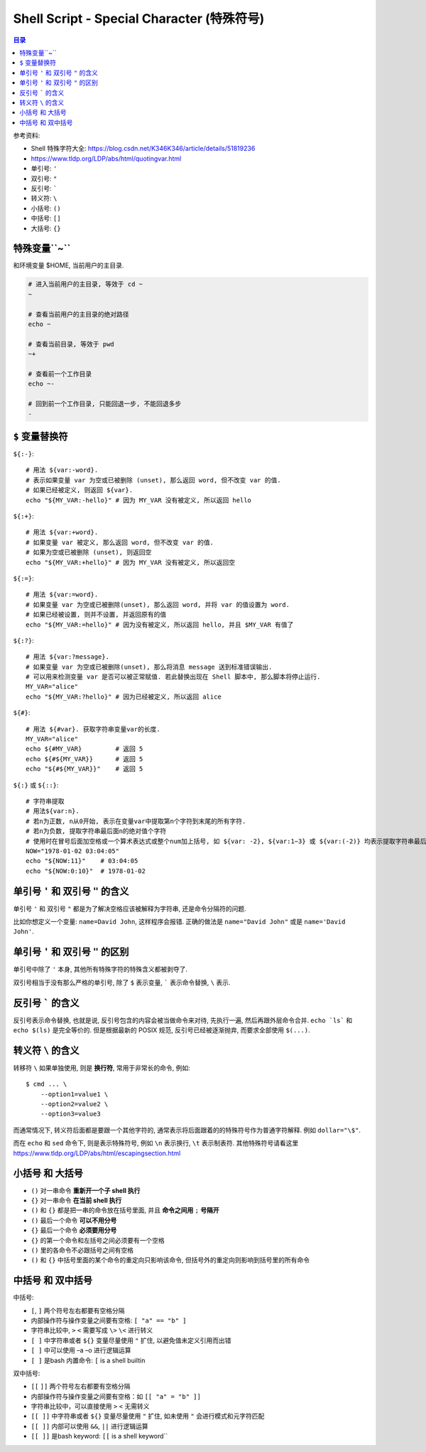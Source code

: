 Shell Script - Special Character (特殊符号)
==============================================================================

.. contents:: 目录
    :depth: 1
    :local:


参考资料:

- Shell 特殊字符大全: https://blog.csdn.net/K346K346/article/details/51819236
- https://www.tldp.org/LDP/abs/html/quotingvar.html

- 单引号: ``'``
- 双引号: ``"``
- 反引号: `````
- 转义符: ``\``
- 小括号: ``()``
- 中括号: ``[]``
- 大括号: ``{}``


特殊变量``~``
------------------------------------------------------------------------------

和环境变量 $HOME, 当前用户的主目录.

.. code-block:: bash

    # 进入当前用户的主目录, 等效于 cd ~
    ~

    # 查看当前用户的主目录的绝对路径
    echo ~

    # 查看当前目录, 等效于 pwd
    ~+

    # 查看前一个工作目录
    echo ~-

    # 回到前一个工作目录, 只能回退一步, 不能回退多步
    -

``$`` 变量替换符
------------------------------------------------------------------------------

``${:-}``::

    # 用法 ${var:-word}.
    # 表示如果变量 var 为空或已被删除 (unset), 那么返回 word, 但不改变 var 的值.
    # 如果已经被定义, 则返回 ${var}.
    echo "${MY_VAR:-hello}" # 因为 MY_VAR 没有被定义, 所以返回 hello

``${:+}``::

    # 用法 ${var:+word}.
    # 如果变量 var 被定义, 那么返回 word, 但不改变 var 的值.
    # 如果为空或已被删除 (unset), 则返回空
    echo "${MY_VAR:+hello}" # 因为 MY_VAR 没有被定义, 所以返回空

``${:=}``::

    # 用法 ${var:=word}.
    # 如果变量 var 为空或已被删除(unset), 那么返回 word, 并将 var 的值设置为 word.
    # 如果已经被设置, 则并不设置, 并返回原有的值
    echo "${MY_VAR:=hello}" # 因为没有被定义, 所以返回 hello, 并且 $MY_VAR 有值了

``${:?}``::

    # 用法 ${var:?message}.
    # 如果变量 var 为空或已被删除(unset), 那么将消息 message 送到标准错误输出.
    # 可以用来检测变量 var 是否可以被正常赋值. 若此替换出现在 Shell 脚本中, 那么脚本将停止运行.
    MY_VAR="alice"
    echo "${MY_VAR:?hello}" # 因为已经被定义, 所以返回 alice

``${#}``::

    # 用法 ${#var}. 获取字符串变量var的长度.
    MY_VAR="alice"
    echo ${#MY_VAR}         # 返回 5
    echo ${#${MY_VAR}}      # 返回 5
    echo "${#${MY_VAR}}"    # 返回 5

``${:}`` 或 ``${::}``::

    # 字符串提取
    # 用法${var:n}.
    # 若n为正数, n从0开始, 表示在变量var中提取第n个字符到末尾的所有字符.
    # 若n为负数, 提取字符串最后面n的绝对值个字符
    # 使用时在冒号后面加空格或一个算术表达式或整个num加上括号, 如 ${var: -2}, ${var:1−3} 或 ${var:(-2)} 均表示提取字符串最后两个字符
    NOW="1978-01-02 03:04:05"
    echo "${NOW:11}"    # 03:04:05
    echo "${NOW:0:10}"  # 1978-01-02



单引号 ``'`` 和 双引号 ``"`` 的含义
------------------------------------------------------------------------------

单引号 ``'`` 和 双引号 ``"`` 都是为了解决空格应该被解释为字符串, 还是命令分隔符的问题.

比如你想定义一个变量: ``name=David John``, 这样程序会报错. 正确的做法是 ``name="David John"`` 或是 ``name='David John'``.


单引号 ``'`` 和 双引号 ``"`` 的区别
------------------------------------------------------------------------------

单引号中除了 ``'`` 本身, 其他所有特殊字符的特殊含义都被剥夺了.

双引号相当于没有那么严格的单引号, 除了 ``$`` 表示变量, ````` 表示命令替换, ``\`` 表示.


反引号 ````` 的含义
------------------------------------------------------------------------------

反引号表示命令替换, 也就是说, 反引号包含的内容会被当做命令来对待, 先执行一遍, 然后再跟外层命令合并. ``echo `ls``` 和 ``echo $(ls)`` 是完全等价的. 但是根据最新的 POSIX 规范, 反引号已经被逐渐抛弃, 而要求全部使用 ``$(...)``.


转义符 ``\`` 的含义
------------------------------------------------------------------------------

转移符 ``\`` 如果单独使用, 则是 **换行符**, 常用于非常长的命令, 例如::

    $ cmd ... \
        --option1=value1 \
        --option2=value2 \
        --option3=value3

而通常情况下, 转义符后面都是要跟一个其他字符的, 通常表示将后面跟着的的特殊符号作为普通字符解释. 例如 ``dollar="\$"``.

而在 ``echo`` 和 ``sed`` 命令下, 则是表示特殊符号, 例如 ``\n`` 表示换行, ``\t`` 表示制表符. 其他特殊符号请看这里 https://www.tldp.org/LDP/abs/html/escapingsection.html


小括号 和 大括号
------------------------------------------------------------------------------

- ``()`` 对一串命令 **重新开一个子 shell 执行**
- ``{}`` 对一串命令 **在当前 shell 执行**

- ``()`` 和 ``{}`` 都是把一串的命令放在括号里面, 并且 **命令之间用** ``;`` **号隔开**
- ``()`` 最后一个命令 **可以不用分号**
- ``{}`` 最后一个命令 **必须要用分号**

- ``{}`` 的第一个命令和左括号之间必须要有一个空格
- ``()`` 里的各命令不必跟括号之间有空格
- ``()`` 和 ``{}`` 中括号里面的某个命令的重定向只影响该命令, 但括号外的重定向则影响到括号里的所有命令


中括号 和 双中括号
------------------------------------------------------------------------------

中括号:

- ``[``, ``]`` 两个符号左右都要有空格分隔
- 内部操作符与操作变量之间要有空格: ``[ "a" == "b" ]``
- 字符串比较中, ``>`` ``<`` 需要写成 ``\>`` ``\<`` 进行转义
- ``[ ]`` 中字符串或者 ``${}`` 变量尽量使用 ``"`` 扩住, 以避免值未定义引用而出错
- ``[ ]`` 中可以使用 –a –o 进行逻辑运算
- ``[ ]`` 是bash 内置命令: ``[`` is a shell builtin

双中括号:

- ``[[`` ``]]`` 两个符号左右都要有空格分隔
- 内部操作符与操作变量之间要有空格：如 ``[[ "a" = "b" ]]``
- 字符串比较中，可以直接使用 ``>`` ``<`` 无需转义
- ``[[ ]]`` 中字符串或者 ``${}`` 变量尽量使用 ``"`` 扩住, 如未使用 ``"`` 会进行模式和元字符匹配
- ``[[ ]]`` 内部可以使用 ``&&``, ``||`` 进行逻辑运算
- ``[[ ]]`` 是bash keyword: ``[[`` is a shell keyword``


